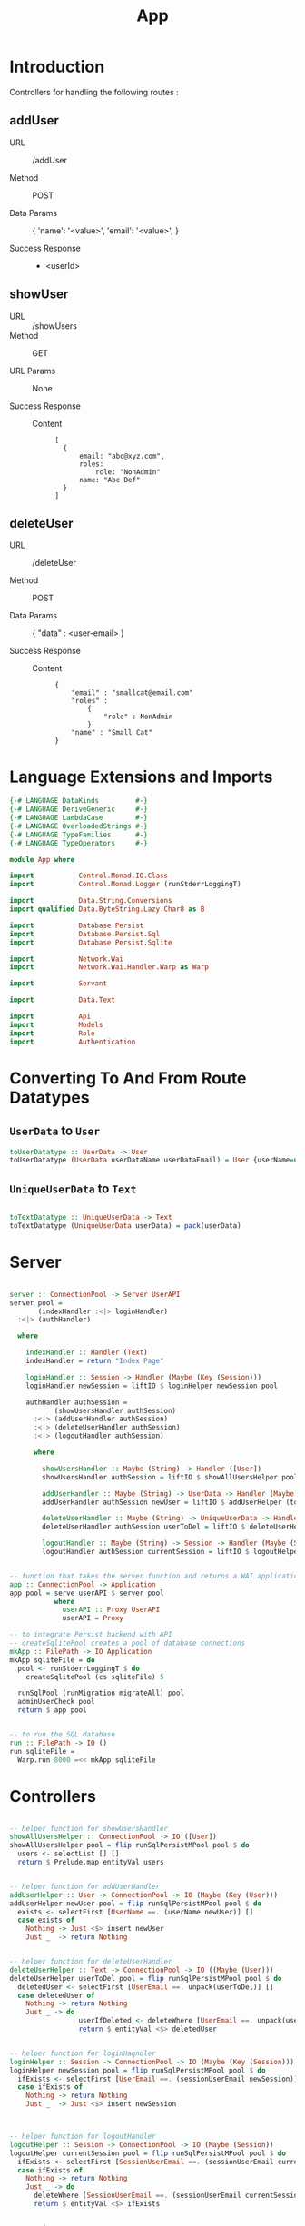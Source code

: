 #+TITLE: App


* Introduction

Controllers for handling the following routes :

** addUser

   - URL :: /addUser

   - Method :: POST

   - Data Params ::
     {
      'name': '<value>',
      'email': '<value>',
     }

   - Success Response ::
     + <userId>

** showUser


  - URL :: /showUsers
  - Method :: GET

  - URL Params ::  None
       
  - Success Response ::
   
    + Content ::
      #+BEGIN_EXAMPLE
  [
	{
        email: "abc@xyz.com",
        roles:
            role: "NonAdmin"
        name: "Abc Def"
    }
  ]  
      #+END_EXAMPLE
** deleteUser

   - URL :: /deleteUser

   - Method :: POST

   - Data Params ::
     {
       "data" : <user-email>
     }

   - Success Response ::
        
        + Content ::
          
          #+BEGIN_EXAMPLE
{
    "email" : "smallcat@email.com"
    "roles" :
        {
            "role" : NonAdmin
        }
    "name" : "Small Cat"
}
          #+END_EXAMPLE
* Language Extensions and Imports
  
#+NAME: extns_and_imports
#+BEGIN_SRC haskell
{-# LANGUAGE DataKinds         #-}
{-# LANGUAGE DeriveGeneric     #-}
{-# LANGUAGE LambdaCase        #-}
{-# LANGUAGE OverloadedStrings #-}
{-# LANGUAGE TypeFamilies      #-}
{-# LANGUAGE TypeOperators     #-}

module App where

import           Control.Monad.IO.Class
import           Control.Monad.Logger (runStderrLoggingT)

import           Data.String.Conversions
import qualified Data.ByteString.Lazy.Char8 as B           

import           Database.Persist
import           Database.Persist.Sql
import           Database.Persist.Sqlite

import           Network.Wai
import           Network.Wai.Handler.Warp as Warp

import           Servant

import           Data.Text

import           Api
import           Models
import           Role
import           Authentication 

#+END_SRC

* Converting To And From Route Datatypes

** =UserData= to =User=
#+NAME: from_userdata_to_user
#+BEGIN_SRC haskell
toUserDatatype :: UserData -> User
toUserDatatype (UserData userDataName userDataEmail) = User {userName=userDataName,  userEmail=userDataEmail, userRoles=NonAdmin}
#+END_SRC
** =UniqueUserData= to =Text=

#+NAME: from_uniqueuserdata_to_text
#+BEGIN_SRC haskell

toTextDatatype :: UniqueUserData -> Text
toTextDatatype (UniqueUserData userData) = pack(userData)

#+END_SRC
* Server

#+NAME: server
#+BEGIN_SRC haskell

server :: ConnectionPool -> Server UserAPI
server pool =
       (indexHandler :<|> loginHandler)
  :<|> (authHandler)

  where

    indexHandler :: Handler (Text)
    indexHandler = return "Index Page"

    loginHandler :: Session -> Handler (Maybe (Key (Session)))
    loginHandler newSession = liftIO $ loginHelper newSession pool

    authHandler authSession =   
           (showUsersHandler authSession)
      :<|> (addUserHandler authSession) 
      :<|> (deleteUserHandler authSession)
      :<|> (logoutHandler authSession)

      where

        showUsersHandler :: Maybe (String) -> Handler ([User])
        showUsersHandler authSession = liftIO $ showAllUsersHelper pool 

        addUserHandler :: Maybe (String) -> UserData -> Handler (Maybe (Key (User)))
        addUserHandler authSession newUser = liftIO $ addUserHelper (toUserDatatype newUser) pool

        deleteUserHandler :: Maybe (String) -> UniqueUserData -> Handler (Maybe (User))
        deleteUserHandler authSession userToDel = liftIO $ deleteUserHelper (toTextDatatype userToDel) pool

        logoutHandler :: Maybe (String) -> Session -> Handler (Maybe (Session))
        logoutHandler authSession currentSession = liftIO $ logoutHelper currentSession pool


-- function that takes the server function and returns a WAI application 
app :: ConnectionPool -> Application
app pool = serve userAPI $ server pool
           where
             userAPI :: Proxy UserAPI
             userAPI = Proxy

-- to integrate Persist backend with API
-- createSqlitePool creates a pool of database connections
mkApp :: FilePath -> IO Application
mkApp sqliteFile = do
  pool <- runStderrLoggingT $ do
    createSqlitePool (cs sqliteFile) 5

  runSqlPool (runMigration migrateAll) pool
  adminUserCheck pool
  return $ app pool


-- to run the SQL database
run :: FilePath -> IO ()
run sqliteFile = 
  Warp.run 8000 =<< mkApp sqliteFile

#+END_SRC
      
* Controllers
  
#+NAME:  controllers
#+BEGIN_SRC haskell 

-- helper function for showUsersHandler
showAllUsersHelper :: ConnectionPool -> IO ([User])
showAllUsersHelper pool = flip runSqlPersistMPool pool $ do
  users <- selectList [] []
  return $ Prelude.map entityVal users


-- helper function for addUserHandler
addUserHelper :: User -> ConnectionPool -> IO (Maybe (Key (User)))
addUserHelper newUser pool = flip runSqlPersistMPool pool $ do
  exists <- selectFirst [UserName ==. (userName newUser)] []
  case exists of
    Nothing -> Just <$> insert newUser
    Just _  -> return Nothing


-- helper function for deleteUserHandler
deleteUserHelper :: Text -> ConnectionPool -> IO ((Maybe (User)))
deleteUserHelper userToDel pool = flip runSqlPersistMPool pool $ do
  deletedUser <- selectFirst [UserEmail ==. unpack(userToDel)] []
  case deletedUser of
    Nothing -> return Nothing
    Just _ -> do 
                 userIfDeleted <- deleteWhere [UserEmail ==. unpack(userToDel)]
                 return $ entityVal <$> deletedUser


-- helper function for loginHaqndler
loginHelper :: Session -> ConnectionPool -> IO (Maybe (Key (Session)))
loginHelper newSession pool = flip runSqlPersistMPool pool $ do
  ifExists <- selectFirst [UserEmail ==. (sessionUserEmail newSession)] []
  case ifExists of
    Nothing -> return Nothing
    Just _  -> Just <$> insert newSession
  


-- helper function for logoutHandler
logoutHelper :: Session -> ConnectionPool -> IO (Maybe (Session))
logoutHelper currentSession pool = flip runSqlPersistMPool pool $ do
  ifExists <- selectFirst [SessionUserEmail ==. (sessionUserEmail currentSession), SessionUserRole ==. (sessionUserRole currentSession)] []
  case ifExists of
    Nothing -> return Nothing
    Just _ -> do
      deleteWhere [SessionUserEmail ==. (sessionUserEmail currentSession)]
      return $ entityVal <$> ifExists
      
  
#+END_SRC
  
-- note: <$> is the infix symbol for =fmap=
-- note: using Prelude.map to avoid confusion with Data.Text.Map 
-- note: DB actions are IO actions, and will therefore return a value of IO ()
-- and therefore we need to use liftIO () to raise it to the Handler monad
-- this is where monad transformations come in

* Admin User Invariant

Admin user invariants include :

  - The system must have a single user with =roles = Admin=.
  - The system cannot have less than one user.
    
#+NAME: admin_user_invariant
#+BEGIN_SRC haskell

-- to check if admin user exists
adminUserCheck :: ConnectionPool -> IO(String)
adminUserCheck pool = flip runSqlPersistMPool pool $ do
  adminUser <- selectFirst [UserRoles ==. Admin] []
  case adminUser of
    Nothing -> do
      adminUserId <- insert $ User "admin-user" "admin@email.com" $ Admin
      return "Admin User Added"
    Just _ -> return "Admin User Exists"
    

#+END_SRC
* Tangling

#+NAME: tangling
#+BEGIN_SRC haskell :eval no :noweb yes :tangle App.hs
<<extns_and_imports>>
<<from_userdata_to_user>>
<<from_uniqueuserdata_to_text>>
<<controllers>>
<<admin_user_invariant>>
<<server>>
#+END_SRC
